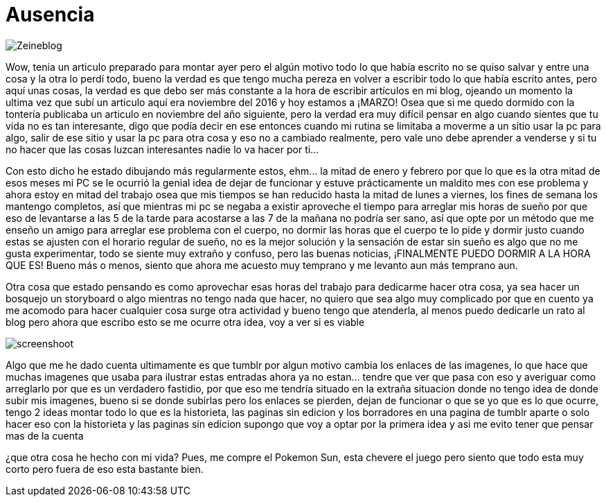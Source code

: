 = Ausencia 
:hp-tags: blog

image::https://lh3.googleusercontent.com/NH07CooPW6DM4TntPA7I86a-E183XFxyN82mV0JTbpQcQGxqhVkVrQrT7MGyNlzyCr-g1T3T7klyt6u1eLSxRJs5Q25QRmEPvaVdridlwQG9Wb4pfkZxNDlwhCjuuYhfAOeltjLrU07egMDCSKkN4l8LR9yY47oU8Qs_h-upmYEwIxrvEgLNrgNQ2ZDXGKTGNEUZuvm6mWuVcLAanEPMs5rZZKkKzm2e81-DXyZTllBGVKwFyxXrZun_3_A9tEEZqY__0tilFFS4DNBQ5jAI-8XwMnqfGVlQhC2i4E-5VD2-He2eyjAD6qNEhycjdDXRBN4x4wV18Z_AbhDvfkuH0OSoDUUjlnquhSUFjES8R2EtjOSWZRAlTiDb1qbuJzjxWWMx3DL49H1XcsRdaETCIwu2pZlESxEDD8YeMuFulo6ZU40obIEoDICAFQ6WfJdDezrVcz1c2szPEc2WFFUrTbY6vhkJFTh47OrCXbzorJ1GGPYOrsyh6wnCugDdHsZFGUWH8oo7BPUwOmHDFLd1SiGD9aWdo90QVsUYZjZwGt7a_nUBwWEzR2episV6ePNEydwUXognuZC8J2gpWU2Kqt2wAfh4-S6MFiKd2XWkowrW-CdnyZgk=w873-h853-no["Zeineblog", align="center"]

Wow, tenia un articulo preparado para montar ayer pero el algún motivo todo lo que había escrito no se quiso salvar y entre una cosa y la otra lo perdí todo, bueno la verdad es que tengo mucha pereza en volver a escribir todo lo que había escrito antes, pero aquí unas cosas, la verdad es que debo ser más constante a la hora de escribir artículos en mi blog, ojeando un momento la ultima vez que subí un articulo aquí era noviembre del 2016 y hoy estamos a ¡MARZO! Osea que si me quedo dormido con la tontería publicaba un articulo en noviembre del año siguiente, pero la verdad era muy difícil pensar en algo cuando sientes que tu vida no es tan interesante, digo que podía decir en ese entonces cuando mi rutina se limitaba a moverme a un sitio usar la pc para algo, salir de ese sitio y usar la pc para otra cosa y eso no a cambiado realmente, pero vale uno debe aprender a venderse y si tu no hacer que las cosas luzcan interesantes nadie lo va hacer por ti…

Con esto dicho he estado dibujando más regularmente estos, ehm… la mitad de enero y febrero por que lo que es la otra mitad de esos meses mi PC se le ocurrió la genial idea de dejar de funcionar y estuve prácticamente un maldito mes con ese problema y ahora estoy en mitad del trabajo osea que mis tiempos se han reducido hasta la mitad de lunes a viernes, los fines de semana los mantengo completos, así que mientras mi pc se negaba a existir aproveche el tiempo para arreglar mis horas de sueño por que eso de levantarse a las 5 de la tarde para acostarse a las  7 de la mañana no podría ser sano, así que opte por un método que me enseño un amigo para arreglar ese problema con el cuerpo, no dormir las horas que el cuerpo te lo pide y dormir justo cuando estas se ajusten con el horario regular de sueño, no es la mejor solución y la sensación de estar sin sueño es algo que no me gusta experimentar, todo se siente muy extraño y confuso, pero las buenas noticias, ¡FINALMENTE PUEDO DORMIR A LA HORA QUE ES! Bueno más o menos, siento que ahora me acuesto muy temprano y me levanto aun más temprano aun.

Otra cosa que estado pensando es como aprovechar esas horas del trabajo para dedicarme hacer otra cosa, ya sea hacer un bosquejo un storyboard o algo mientras no tengo nada que hacer, no quiero que sea algo muy complicado por que en cuento ya me acomodo para hacer cualquier cosa surge otra actividad y bueno tengo que atenderla, al menos puedo dedicarle un rato al blog pero ahora que escribo esto se me ocurre otra idea, voy a ver si es viable 

image::https://lh3.googleusercontent.com/S02GlnZ8vMg242aOD_1yIdfJopKZYYOOB-D44I1sIe5lmhUuACI-JlBRGoiyWITfHYnyxCu8lFyOSMYF3HTMvqQSdRd3a5ZY0KajxwNda1IqaRKIPpw22a8vqrLmzk_ZmA6frgOjisBJUeylDIZ3ljN9JiHfSTparX2k_QLGc8hXbptw-APKbIhGCBbA7R1C1o_5BEXcahYCgTroHUXmNZrMzQpGYPeCmSyV0qRJPsNe4njyLyFHWUkiZs5JVbDzgFyf9V_9P7A8Sh3Zxac8keJcBZo58CEjO0OlSttFZCh8GultCpvPGZG0A6u5Ca6VXXDhnMbIS986fhLusPNSh63AUKjGA1HSR4DmfuTYKuJ6zM0Aj4bkBZqn9C5uPgu5JNkX8rQl0Pa62cUvK71INVA09sHqgMsbCfCz7tFLu-cHTHKCtUYtPtNgGfHf-rMxnNO5UlYtss0UIzqEcRl6HOIXlOMqbYiUSt5yoOcR7KSMAOo5z3kLkvsjjGInnoAbPs-quC8EDk1orOkERNws7Nn7gR02JI8eia1oW_yvSmigPzRBa4nQuAP_DklhQO5usKEoHbPhyuZYBTIMv9H0HT-D1spJUOi8aJ5BJBayj-tubzTMLtdA=w1366-h768-no["screenshoot", align="center"]

Algo que me he dado cuenta ultimamente es que tumblr por algun motivo cambia los enlaces de las imagenes, lo que hace que muchas imagenes que usaba para ilustrar estas entradas ahora ya no estan... tendre que ver que pasa con eso y averiguar como arreglarlo por que es un verdadero fastidio, por que eso me tendría situado en la extraña situacion donde no tengo idea de donde subir mis imagenes, bueno si se donde subirlas pero los enlaces se pierden, dejan de funcionar o que se yo que es lo que ocurre, tengo 2 ideas montar todo lo que es la historieta, las paginas sin edicion y los borradores en una pagina de tumblr aparte o solo hacer eso con la historieta y las paginas sin edicion supongo que voy a optar por la primera idea y asi me evito tener que pensar mas de la cuenta 

¿que otra cosa he hecho con mi vida?
Pues, me compre el Pokemon Sun, esta chevere el juego pero siento que todo esta muy corto pero fuera de eso esta bastante bien.

